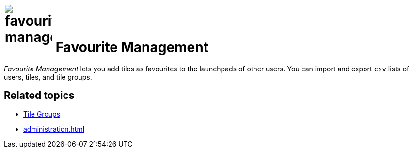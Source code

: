 = image:favourites-management.png[width=100] Favourite Management

_Favourite Management_ lets you add tiles as favourites to the launchpads of other users.
You can import and export `csv` lists of users, tiles, and tile groups.

== Related topics
* xref:cockpit-overview:tile-groups.adoc[Tile Groups]
* xref:administration.adoc[]
//* Add favourite tiles to launchpads
